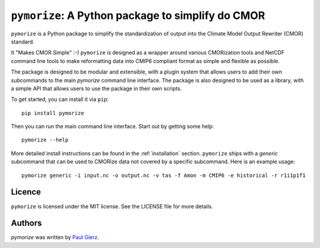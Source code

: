 ``pymorize``: A Python package to simplify do CMOR
==================================================

``pymorize`` is a Python package to simplify the standardization of output into the Climate Model Output Rewriter (CMOR) standard.

.. image:: https://github.com/pgierz/pymorize/actions/workflows/CI-test.yaml/badge.svg
    :target: https://github.com/pgierz/pymorize/actions/workflows/CI-test.yaml

.. image:: https://img.shields.io/pypi/v/pymorize.svg
    :target: https://pypi.python.org/pypi/pymorize
    :alt: Latest PyPI version

.. image:: https://readthedocs.org/projects/pymorize/badge/?version=latest
    :target: https://pymorize.readthedocs.io/en/latest/?badge=latest
    :alt: Documentation Status


It "Makes CMOR Simple" :-) ``pymorize`` is designed as a wrapper around various CMORization tools and NetCDF command line tools to make reformatting data into CMIP6 compliant format as simple and flexible as possible.

The package is designed to be modular and extensible, with a plugin system that allows users to add their own subcommands to the main `pymorize` command line interface. The package is also designed to be used as a library, with a simple API that allows users to use the package in their own scripts. 

To get started, you can install it via ``pip``::
  
    pip install pymorize
  
Then you can run the main command line interface. Start out by getting some help::
  
    pymorize --help

More detailed install instructions can be found in the :ref:`installation` section. ``pymorize`` ships with a *generic* subcommand that can be used to CMORize data not covered by a specific subcommand. Here is an example usage::

    pymorize generic -i input.nc -o output.nc -v tas -f Amon -m CMIP6 -e historical -r r1i1p1f1


Licence
-------

``pymorize`` is licensed under the MIT license. See the LICENSE file for more details.

Authors
-------

`pymorize` was written by `Paul Gierz <pgierz@awi.de>`_.
